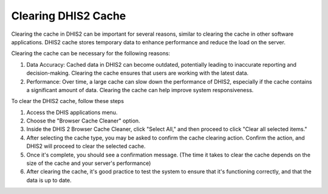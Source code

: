 Clearing DHIS2 Cache
=====================

Clearing the cache in DHIS2 can be important for several reasons, similar to clearing the cache in other software applications. DHIS2 cache stores temporary data to enhance performance and reduce the load on the server. 

Clearing the cache can be necessary for the following reasons:

#. Data Accuracy: Cached data in DHIS2 can become outdated, potentially leading to inaccurate reporting and decision-making. Clearing the cache ensures that users are working with the latest data.
#. Performance: Over time, a large cache can slow down the performance of DHIS2, especially if the cache contains a significant amount of data. Clearing the cache can help improve system responsiveness.


To clear the DHIS2 cache, follow these steps

#. Access the DHIS applications menu.
#. Choose the "Browser Cache Cleaner" option.
#. Inside the DHIS 2 Browser Cache Cleaner, click "Select All," and then proceed to click "Clear all selected items."
#. After selecting the cache type, you may be asked to confirm the cache clearing action. Confirm the action, and DHIS2 will proceed to clear the selected cache.
#. Once it's complete, you should see a confirmation message. (The time it takes to clear the cache depends on the size of the cache and your server's performance)
#. After clearing the cache, it's good practice to test the system to ensure that it's functioning correctly, and that the data is up to date.


.. figure::

